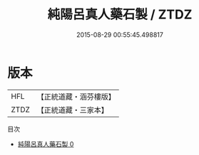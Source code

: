 #+TITLE: 純陽呂真人藥石製 / ZTDZ

#+DATE: 2015-08-29 00:55:45.498817
* 版本
 |       HFL|【正統道藏・涵芬樓版】|
 |      ZTDZ|【正統道藏・三家本】|
目次
 - [[file:KR5c0301_000.txt][純陽呂真人藥石製 0]]
